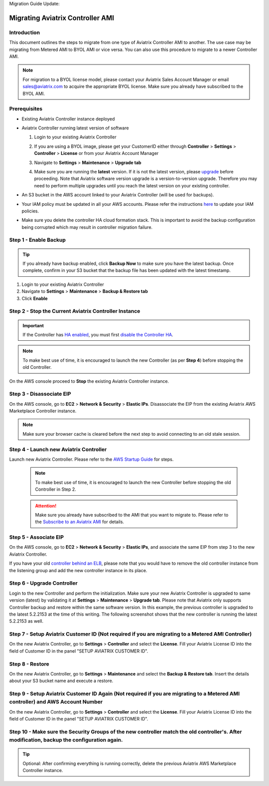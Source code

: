 Migration Guide Update:

.. meta::
   :description: Migration from AWS Marketplace Licensing Model to BYOL Licensing Model
   :keywords: Marketplace, migration, licensing, Aviatrix, AWS

==============================================================================
Migrating Aviatrix Controller AMI 
==============================================================================

Introduction
==============

This document outlines the steps to migrate from one type of Aviatrix Controller AMI to another. The use case may be 
migrating from Metered AMI to BYOL AMI or vice versa. You can also use this procedure to migrate to a newer Controller AMI.


.. note::
      For migration to a BYOL license model, please contact your Aviatrix Sales Account Manager or email sales@aviatrix.com to acquire the appropriate BYOL license.  Make sure you already have subscribed to the BYOL AMI. 
      
Prerequisites
=============

* Existing Aviatrix Controller instance deployed
* Aviatrix Controller running latest version of software

  #. Login to your existing Aviatrix Controller
  #. If you are using a BYOL image, please get your CustomerID either through **Controller** > **Settings** > **Controller** > **License** or from your Aviatrix Account Manager
  #. Navigate to **Settings** > **Maintenance** > **Upgrade tab**
  #. Make sure you are running the **latest** version. If it is not the latest version, please `upgrade <inline_upgrade.html>`__ before proceeding. Note that Aviatrix software version upgrade is a version-to-version upgrade. Therefore you may need to perform multiple upgrades until you reach the latest version on your existing controller. 

     |image1|

* An S3 bucket in the AWS account linked to your Aviatrix Controller (will be used for backups).
* Your IAM policy must be updated in all your AWS accounts. Please refer the instructions `here <https://docs.aviatrix.com/HowTos/iam_policies.html#updating-iam-policies>`__ to update your IAM policies.
* Make sure you delete the controller HA cloud formation stack. This is important to avoid the backup configuration being corrupted which may result in controller migration failure.

Step 1 - Enable Backup
======================

.. tip::
   If you already have backup enabled, click **Backup Now** to make sure you have the latest backup.
   Once complete, confirm in your S3 bucket that the backup file has been updated with the latest timestamp.

#. Login to your existing Aviatrix Controller
#. Navigate to **Settings** > **Maintenance** > **Backup & Restore tab**
#. Click **Enable**

|image2|

Step 2 - Stop the Current Aviatrix Controller Instance
======================================================

.. important::
   If the Controller has `HA enabled <controller_ha.html#enable-controller-ha>`__, you must first `disable the Controller HA <controller_ha.html#disable-controller-ha>`__.

.. note::
   To make best use of time, it is encouraged to launch the new Controller (as per **Step 4**) before stopping the old Controller.

On the AWS console proceed to **Stop** the existing Aviatrix Controller instance.

Step 3 - Disassociate EIP
=========================

On the AWS console, go to **EC2** > **Network & Security** > **Elastic IPs**.  Disassociate the EIP from the existing Aviatrix AWS Marketplace Controller instance.

.. note::
   Make sure your browser cache is cleared before the next step to avoid connecting to an old stale session.

Step 4 - Launch new Aviatrix Controller
=======================================

Launch new Aviatrix Controller.  Please refer to the `AWS Startup Guide </StartUpGuides/aviatrix-cloud-controller-startup-guide.html#step-1-subscribe-to-an-aviatrix-ami>`__ for steps.

  
   .. note::
   	  To make best use of time, it is encouraged to launch the new Controller before stopping the old Controller in Step 2.    
      
   .. attention::
      Make sure you already have subscribed to the AMI that you want to migrate to. Please refer to the `Subscribe to an Aviatrix AMI </StartUpGuides/aviatrix-cloud-controller-startup-guide.html#step-1-subscribe-to-an-aviatrix-ami>`__  for details.

Step 5 - Associate EIP
======================

On the AWS console, go to **EC2** > **Network & Security** > **Elastic IPs**, and associate the same EIP from step 3 to the new Aviatrix Controller.

If you have your old `controller behind an ELB <https://docs.aviatrix.com/HowTos/controller_ssl_using_elb.html>`_, please note that you would have to remove the old controller instance from the listening group and add the new controller instance in its place.

Step 6 - Upgrade Controller
===========================

Login to the new Controller and perform the initialization. Make sure your new Aviatrix Controller is upgraded to same version (latest) by validating it at **Settings** > **Maintenance** > **Upgrade tab**. Please note that Aviatrix only supports Controller backup and restore within the same software version. In this example, the previous controller is upgraded to the latest 5.2.2153 at the time of this writing. The following screenshot shows that the new controller is running the latest 5.2.2153 as well.

|image3|

Step 7 - Setup Aviatrix Customer ID (Not required if you are migrating to a Metered AMI Controller)
================
On the new Aviatrix Controller, go to **Settings** > **Controller** and select the **License**.
Fill your Aviatrix License ID into the field of Customer ID in the panel "SETUP AVIATRIX CUSTOMER ID".

|image6|

Step 8 - Restore
================
On the new Aviatrix Controller, go to **Settings** > **Maintenance** and select the **Backup & Restore tab**.
Insert the details about your S3 bucket name and execute a restore.

|image4|


Step 9 - Setup Aviatrix Customer ID Again (Not required if you are migrating to a Metered AMI controller) and AWS Account Number
================
On the new Aviatrix Controller, go to **Settings** > **Controller** and select the **License**.
Fill your Aviatrix License ID into the field of Customer ID in the panel "SETUP AVIATRIX CUSTOMER ID".

|image6|

Step 10 - Make sure the Security Groups of the new controller match the old controller's.  After modification, backup the configuration again.
================
.. tip::
   Optional: After confirming everything is running correctly, delete the previous Aviatrix AWS Marketplace Controller instance.

.. |image1| image:: Migration_From_Marketplace/image1-3.3.png
.. |image2| image:: Migration_From_Marketplace/image2-3.3.png
.. |image3| image:: Migration_From_Marketplace/latestrelease-3.3.png
.. |image4| image:: Migration_From_Marketplace/image4-3.3.png
.. |image5| image:: Migration_From_Marketplace/image5-3.3.png
.. |image6| image:: Migration_From_Marketplace/image6.png

.. disqus::

